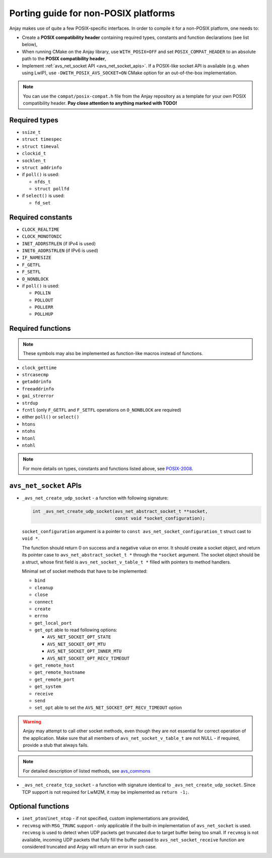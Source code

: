 ..
   Copyright 2017 AVSystem <avsystem@avsystem.com>

   Licensed under the Apache License, Version 2.0 (the "License");
   you may not use this file except in compliance with the License.
   You may obtain a copy of the License at

       http://www.apache.org/licenses/LICENSE-2.0

   Unless required by applicable law or agreed to in writing, software
   distributed under the License is distributed on an "AS IS" BASIS,
   WITHOUT WARRANTIES OR CONDITIONS OF ANY KIND, either express or implied.
   See the License for the specific language governing permissions and
   limitations under the License.

Porting guide for non-POSIX platforms
=====================================

Anjay makes use of quite a few POSIX-specific interfaces. In order to compile
it for a non-POSIX platform, one needs to:

- Create a **POSIX compatibility header** containing required types, constants
  and function declarations (see list below),
- When running CMake on the Anjay library, use ``WITH_POSIX=OFF`` and set
  ``POSIX_COMPAT_HEADER`` to an absolute path to the **POSIX compatibility
  header**,
- Implement :ref:`avs_net_socket API <avs_net_socket_apis>`. If a POSIX-like
  socket API is available (e.g. when using LwIP), use
  ``-DWITH_POSIX_AVS_SOCKET=ON`` CMake option for an out-of-the-box
  implementation.

.. note::
    You can use the ``compat/posix-compat.h`` file from the Anjay repository
    as a template for your own POSIX compatibility header. **Pay close attention
    to anything marked with TODO!**


Required types
--------------

- ``ssize_t``
- ``struct timespec``
- ``struct timeval``
- ``clockid_t``
- ``socklen_t``
- ``struct addrinfo``
- if ``poll()`` is used:

  - ``nfds_t``
  - ``struct pollfd``

- if ``select()`` is used:

  - ``fd_set``


Required constants
------------------

- ``CLOCK_REALTIME``
- ``CLOCK_MONOTONIC``
- ``INET_ADDRSTRLEN`` (if IPv4 is used)
- ``INET6_ADDRSTRLEN`` (if IPv6 is used)
- ``IF_NAMESIZE``
- ``F_GETFL``
- ``F_SETFL``
- ``O_NONBLOCK``
- if ``poll()`` is used:

  - ``POLLIN``
  - ``POLLOUT``
  - ``POLLERR``
  - ``POLLHUP``


Required functions
------------------

.. note::
    These symbols may also be implemented as function-like macros instead
    of functions.

- ``clock_gettime``
- ``strcasecmp``
- ``getaddrinfo``
- ``freeaddrinfo``
- ``gai_strerror``
- ``strdup``
- ``fcntl`` (only ``F_GETFL`` and ``F_SETFL`` operations on ``O_NONBLOCK``
  are required)
- either ``poll()`` or ``select()``
- ``htons``
- ``ntohs``
- ``htonl``
- ``ntohl``


.. note::
    For more details on types, constants and functions listed above, see
    `POSIX-2008 <http://pubs.opengroup.org/onlinepubs/9699919799/>`_.


.. _avs_net_socket_apis:

``avs_net_socket`` APIs
-----------------------

- ``_avs_net_create_udp_socket`` - a function with following signature:

  .. code-block:: c

      int _avs_net_create_udp_socket(avs_net_abstract_socket_t **socket,
                                     const void *socket_configuration);

  ``socket_configuration`` argument is a pointer to
  ``const avs_net_socket_configuration_t`` struct cast to ``void *``.

  The function should return 0 on success and a negative value on error.
  It should create a socket object, and return its pointer case to
  ``avs_net_abstract_socket_t *`` through the ``*socket`` argument.
  The socket object should be a struct, whose first field is
  ``avs_net_socket_v_table_t *`` filled with pointers to method handlers.

  Minimal set of socket methods that have to be implemented:

  - ``bind``
  - ``cleanup``
  - ``close``
  - ``connect``
  - ``create``
  - ``errno``
  - ``get_local_port``
  - ``get_opt`` able to read following options:

    - ``AVS_NET_SOCKET_OPT_STATE``
    - ``AVS_NET_SOCKET_OPT_MTU``
    - ``AVS_NET_SOCKET_OPT_INNER_MTU``
    - ``AVS_NET_SOCKET_OPT_RECV_TIMEOUT``

  - ``get_remote_host``
  - ``get_remote_hostname``
  - ``get_remote_port``
  - ``get_system``
  - ``receive``
  - ``send``
  - ``set_opt`` able to set the ``AVS_NET_SOCKET_OPT_RECV_TIMEOUT`` option

.. warning::
    Anjay may attempt to call other socket methods, even though they are not
    essential for correct operation of the application. Make sure that all
    members of ``avs_net_socket_v_table_t`` are not NULL - if required, provide
    a stub that always fails.

.. note::
    For detailed description of listed methods, see
    `avs_commons <https://github.com/AVSystem/avs_commons/blob/master/net/include_public/avsystem/commons/net.h>`_


- ``_avs_net_create_tcp_socket`` - a function with signature identical to
  ``_avs_net_create_udp_socket``. Since TCP support is not required for LwM2M,
  it may be implemented as ``return -1;``.


Optional functions
------------------

- ``inet_pton``/``inet_ntop`` - if not specified, custom implementations
  are provided,
- ``recvmsg`` with ``MSG_TRUNC`` support - only applicable if the built-in
  implementation of ``avs_net_socket`` is used. ``recvmsg`` is used to detect
  when UDP packets get truncated due to target buffer being too small.
  If ``recvmsg`` is not available, incoming UDP packets that fully fill the
  buffer passed to ``avs_net_socket_receive`` function are considered truncated
  and Anjay will return an error in such case.
